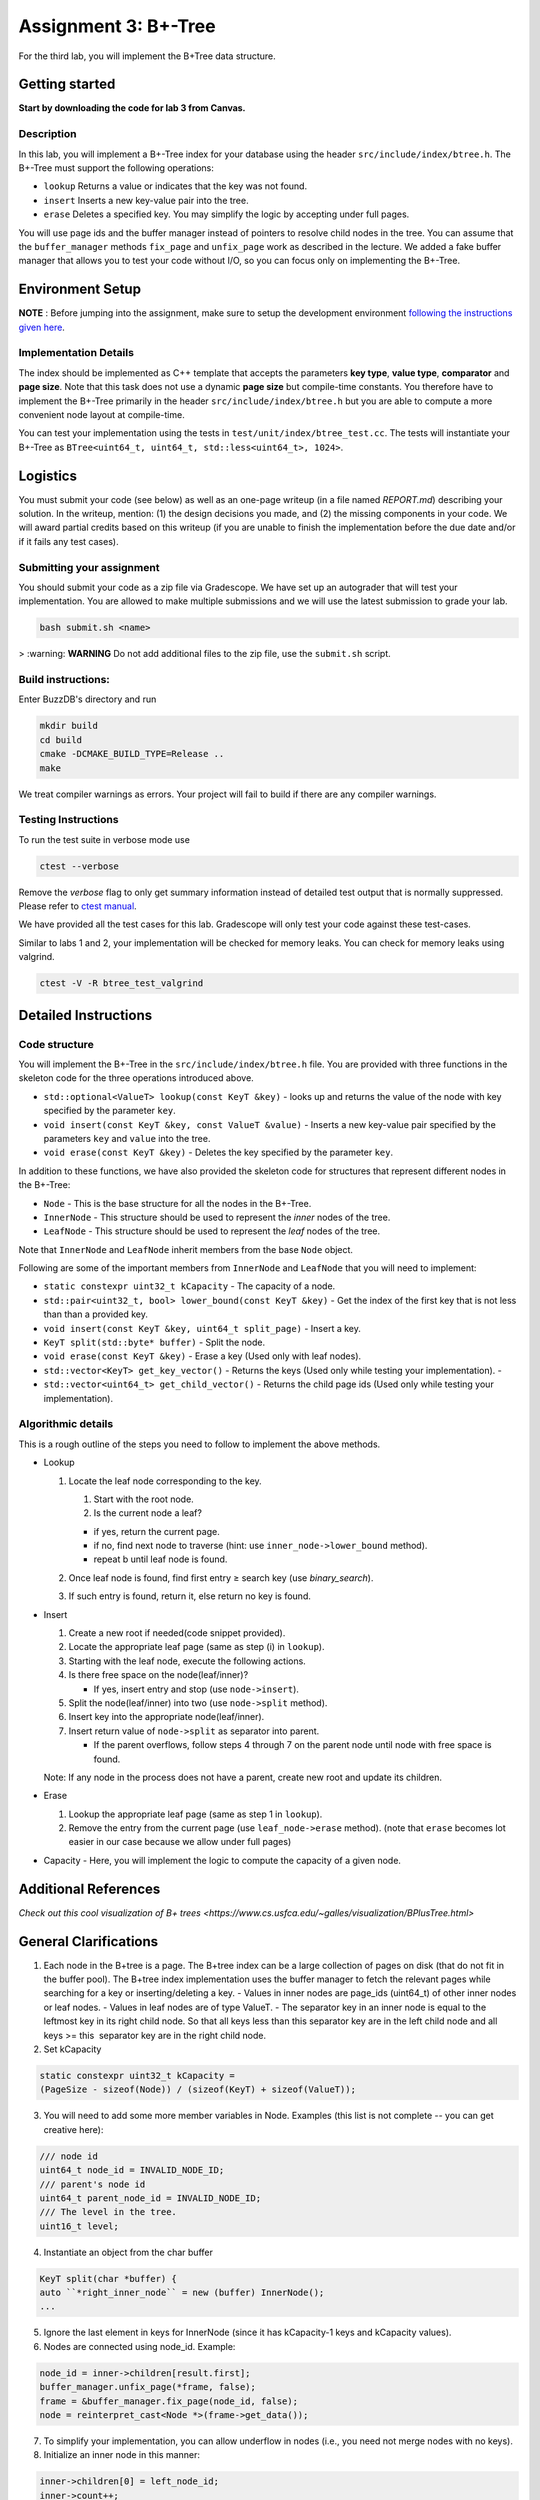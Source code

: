 Assignment 3: B+-Tree
=================================

For the third lab, you will implement the B+Tree data structure.

Getting started
---------------

**Start by downloading the code for lab 3 from Canvas.**

Description
~~~~~~~~~~~

In this lab, you will implement a B+-Tree index for your database using
the header ``src/include/index/btree.h``.
The B+-Tree must support the following operations: 

* ``lookup`` Returns a value or indicates that the key was not found. 
* ``insert`` Inserts a new key-value pair into the tree. 
* ``erase`` Deletes a specified key. You may simplify the logic by accepting under full pages.

You will use page ids and the buffer manager instead of pointers to
resolve child nodes in the tree. You can assume that the
``buffer_manager`` methods ``fix_page`` and ``unfix_page`` work as
described in the lecture. We added a fake buffer manager that allows you
to test your code without I/O, so you can focus only on implementing the
B+-Tree.    

Environment Setup
----------------

**NOTE** : Before jumping into the assignment, make sure to setup the development environment `following the instructions given here <https://buzzdb-docs.readthedocs.io/part1/setup.html>`__.


Implementation Details
~~~~~~~~~~~~~~~~~~~~~~

The index should be implemented as C++ template that accepts the
parameters **key type**, **value type**, **comparator** and **page
size**. Note that this task does not use a dynamic **page size** but
compile-time constants. You therefore have to implement the B+-Tree
primarily in the header ``src/include/index/btree.h`` but you are able
to compute a more convenient node layout at compile-time.

You can test your implementation using the tests in
``test/unit/index/btree_test.cc``. The tests will instantiate your
B+-Tree as ``BTree<uint64_t, uint64_t, std::less<uint64_t>, 1024>``.

Logistics
---------

You must submit your code (see below) as well as an one-page writeup (in a file named `REPORT.md`) describing your solution. In the writeup, mention: (1) the design decisions you made, and (2) the missing components in your code. We will award partial credits based on this writeup (if you are unable to finish the implementation before the due date and/or if it fails any test cases).


Submitting your assignment 
~~~~~~~~~~~~~~~~~~~~~~~~~~~

You should submit your code as a zip file via Gradescope. We have set up an autograder that will test your implementation. You are allowed to make multiple submissions and we will use the latest submission to grade your lab.

.. code-block:: sh

  bash submit.sh <name>

> :warning: **WARNING** Do not add additional files to the zip file, use the ``submit.sh`` script.  

Build instructions:
~~~~~~~~~~~~~~~~~~~

Enter BuzzDB's directory and run

.. code-block:: sh

    mkdir build
    cd build
    cmake -DCMAKE_BUILD_TYPE=Release ..
    make

We treat compiler warnings as errors. Your project will fail to build if there are any compiler warnings.


Testing Instructions
~~~~~~~~~~~~~~~~~~~~
To run the test suite in verbose mode use

.. code-block:: sh

  ctest --verbose

Remove the `verbose` flag to only get summary information instead of detailed test
output that is normally suppressed. Please refer to `ctest manual <https://cmake.org/cmake/help/latest/manual/ctest.1.html#ctest-1>`__.

We have provided all the test cases for this lab. Gradescope will only
test your code against these test-cases.

Similar to labs 1 and 2, your implementation will be checked for memory
leaks. You can check for memory leaks using valgrind.

.. code-block:: sh

    ctest -V -R btree_test_valgrind

Detailed Instructions
---------------------

Code structure
~~~~~~~~~~~~~~

You will implement the B+-Tree in the ``src/include/index/btree.h``
file. You are provided with three functions in the skeleton code for the
three operations introduced above.

* ``std::optional<ValueT> lookup(const KeyT &key)`` - looks up and returns the value of the node with key specified by the parameter ``key``.
* ``void insert(const KeyT &key, const ValueT &value)`` - Inserts a new key-value pair specified by the parameters ``key`` and ``value`` into the tree. 
* ``void erase(const KeyT &key)`` - Deletes the key specified by the parameter ``key``.


In addition to these functions, we have also provided the skeleton code
for structures that represent different nodes in the B+-Tree:
 
* ``Node`` - This is the base structure for all the nodes in the B+-Tree.
* ``InnerNode`` - This structure should be used to represent the *inner* nodes of the tree. 
* ``LeafNode`` - This structure should be used to represent the *leaf* nodes of the tree.


Note that ``InnerNode`` and ``LeafNode`` inherit members from the base
``Node`` object.

Following are some of the important members from ``InnerNode`` and ``LeafNode`` that you will need to implement:

* ``static constexpr uint32_t kCapacity`` - The capacity of a node. 
* ``std::pair<uint32_t, bool> lower_bound(const KeyT &key)`` - Get the index of the first key that is not less than than a provided key. 
* ``void insert(const KeyT &key, uint64_t split_page)`` - Insert a key.
* ``KeyT split(std::byte* buffer)`` - Split the node.
* ``void erase(const KeyT &key)`` - Erase a key (Used only with leaf nodes).
* ``std::vector<KeyT> get_key_vector()`` - Returns the keys (Used only while testing your implementation). -
* ``std::vector<uint64_t> get_child_vector()`` - Returns the child page ids (Used only while testing your implementation).

Algorithmic details
~~~~~~~~~~~~~~~~~~~

This is a rough outline of the steps you need to follow to implement the
above methods.

-  Lookup

   1. Locate the leaf node corresponding to the key.

      1. Start with the root node.
      2. Is the current node a leaf?

      -  if yes, return the current page.
      -  if no, find next node to traverse (hint: use
         ``inner_node->lower_bound`` method).
      -  repeat b until leaf node is found.

   2. Once leaf node is found, find first entry ≥ search key (use
      *binary\_search*).
   3. If such entry is found, return it, else return no key is found.

-  Insert

   1. Create a new root if needed(code snippet provided).
   2. Locate the appropriate leaf page (same as step (i) in ``lookup``).
   3. Starting with the leaf node, execute the following actions.
   4. Is there free space on the node(leaf/inner)?

      -  If yes, insert entry and stop (use ``node->insert``).

   5. Split the node(leaf/inner) into two (use ``node->split`` method).
   6. Insert key into the appropriate node(leaf/inner).
   7. Insert return value of ``node->split`` as separator into parent.

      -  If the parent overflows, follow steps 4 through 7 on the parent
         node until node with free space is found.

   Note: If any node in the process does not have a parent, create new
   root and update its children.

-  Erase

   1. Lookup the appropriate leaf page (same as step 1 in ``lookup``).
   2. Remove the entry from the current page (use ``leaf_node->erase``
      method). (note that ``erase`` becomes lot easier in our case
      because we allow under full pages)

-  Capacity - Here, you will implement the logic to compute the capacity
   of a given node.

Additional References
---------

`Check out this cool visualization of B+ trees <https://www.cs.usfca.edu/~galles/visualization/BPlusTree.html>`

General Clarifications
---------

1. Each node in the B+tree is a page. The B+tree index can be a large collection of pages on disk (that do not fit in the buffer pool). The B+tree index implementation uses the buffer manager to fetch the relevant pages while searching for a key or inserting/deleting a key.
   - Values in inner nodes are page_ids (uint64_t) of other inner nodes or leaf nodes.
   - Values in leaf nodes are of type ValueT.
   - The separator key in an inner node is equal to the leftmost key in its right child node. So that all keys less than this separator key are in the left child node and all keys >= this  separator key are in the right child node.

2. Set kCapacity

.. code-block:: c++

   static constexpr uint32_t kCapacity =
   (PageSize - sizeof(Node)) / (sizeof(KeyT) + sizeof(ValueT));

3. You will need to add some more member variables in Node. Examples (this list is not complete -- you can get creative here):

.. code-block:: c++

   /// node id
   uint64_t node_id = INVALID_NODE_ID;
   /// parent's node id
   uint64_t parent_node_id = INVALID_NODE_ID;
   /// The level in the tree.
   uint16_t level;

4. Instantiate an object from the char buffer

.. code-block:: c++

   KeyT split(char *buffer) {
   auto ``*right_inner_node`` = new (buffer) InnerNode();
   ...

5. Ignore the last element in keys for InnerNode (since it has kCapacity-1 keys and kCapacity values).

6. Nodes are connected using node_id. Example:

.. code-block:: c++

      node_id = inner->children[result.first];
      buffer_manager.unfix_page(*frame, false);
      frame = &buffer_manager.fix_page(node_id, false);
      node = reinterpret_cast<Node *>(frame->get_data());

7. To simplify your implementation, you can allow underflow in nodes (i.e., you need not merge nodes with no keys).

8. Initialize an inner node in this manner:

.. code-block:: c++

   inner->children[0] = left_node_id;
   inner->count++;
   Then add an entry in this manner
   
.. code-block:: c++

   inner->insert(parent_key, parent_node_id)
   inner node can store kCapacity-1 keys and kCapacity pointers
   Do not use the last slot in keys for inner node.


Collaboration
~~~~~~~~~~~~~

This is an individual assignment. No collaboration is allowed.


Grading
~~~~~~~

100% of your grade will be based on whether or not your code passes the autograder test suite. We will award partial marks for submissions that fail the autograder test suite (based on the writeup).

FAQs
---------
1. Can you clarify the terminologies used in this assignment?
   - Key - Key of an element you want to insert/lookup/erase from the dictionary

   - Value - corresponding value associated with the key

   - Page ID - same as what we had in Assignment 2 (linked to a page in the segment)

   - Node ID - No such concept as node ID. But this can be treated to be same as Page ID because in our implementation, one node is stored per page

2. What are differences between the split methods for inner node and leaf node?
   - Both the inner and leaf node's split method should create one new node (it should use the memory address input ``*buffer`` to do so). So the node on which the split method is called will shrink and lend some keys and children/value to the newly created node
   - The assigning of parent pointer can be done inside (since both the old and newly created node would have the same parent), while setting the child pointers in parent can be done outside the method (since the split key is anyway returned from the split method) 

3. Will the node's keys array have duplicate values?
   Repeated inserts with the same key should be treated as "updates".
   Ex. if a (K1, V1) already exists in the tree and we call insert(K1, V2), then lookup(K1) should return V2.

4. How to fix/unfix a page?
   - BufferManager provides a way to access individual nodes (via page ID).
   - In our implementation, we store one node per page (so you could presumably consider them to be one-to-one mapped). So, whenever you want to access any node of the tree, you would need to ask the buffer manager to fix the page (using PageID) which stores that node. The buffer manager would return you the buffer frame after fixing that page in the pool and you can then use the get_data() method on the frame to get the node.
   - After you are done using that page, you should unfix the page by calling the appropriate method on the buffer manager.
   - Inner Nodes have keys as regular keys and values as page IDs of its children inner/leaf nodes. Leaf Nodes have keys as regular keys and values as the actual values stored in the B+Tree.

5. Is it mandatory to use Binary Search?
   Yes, we recommend using a binary search. But we don't deduct a lot of points in the case you use linear search.


